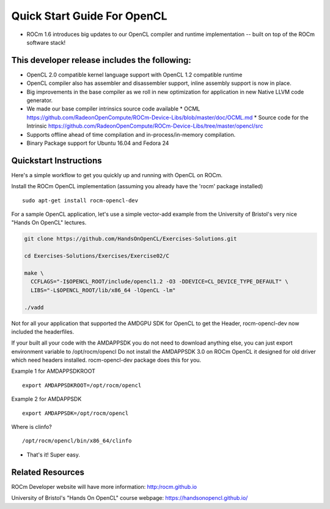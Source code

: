 Quick Start Guide For OpenCL
==========================

* ROCm 1.6 introduces big updates to our OpenCL compiler and runtime implementation -- built on top of the ROCm software stack! 

This developer release includes the following:
------------------------------

* OpenCL 2.0 compatible kernel language support with OpenCL 1.2 compatible runtime
* OpenCL compiler also has assembler and disassembler support,  inline assembly support is now in place. 
* Big improvements in the base compiler as we roll in new optimization for application in new Native LLVM code generator. 
* We made our base compiler intrinsics source code available
  * OCML https://github.com/RadeonOpenCompute/ROCm-Device-Libs/blob/master/doc/OCML.md
  * Source code for the Intrinsic https://github.com/RadeonOpenCompute/ROCm-Device-Libs/tree/master/opencl/src
* Supports offline ahead of time compilation and in-process/in-memory compilation.
* Binary Package support for Ubuntu  16.04 and Fedora 24

Quickstart Instructions
------------------------------

Here's a simple workflow to get you quickly up and running with OpenCL on ROCm.

Install the ROCm OpenCL implementation (assuming you already have the 'rocm' package installed)
::
 sudo apt-get install rocm-opencl-dev


For a sample OpenCL application, let's use a simple vector-add example from the University of Bristol's very nice "Hands On OpenCL" lectures.

.. code-block:: 


 git clone https://github.com/HandsOnOpenCL/Exercises-Solutions.git

 cd Exercises-Solutions/Exercises/Exercise02/C

 make \
   CCFLAGS="-I$OPENCL_ROOT/include/opencl1.2 -O3 -DDEVICE=CL_DEVICE_TYPE_DEFAULT" \
   LIBS="-L$OPENCL_ROOT/lib/x86_64 -lOpenCL -lm"

 ./vadd


Not for all your application that supported the AMDGPU SDK for OpenCL to get the Header,  rocm-opencl-dev now included the headerfiles. 

If your built all your code with the AMDAPPSDK you do not need to download anything else,  you can just export environment variable to  /opt/rocm/opencl    Do not install the AMDAPPSDK 3.0  on ROCm OpenCL it designed for old driver which need headers installed.  rocm-opencl-dev package does this for you. 

Example 1 for AMDAPPSDKROOT
::
 export AMDAPPSDKROOT=/opt/rocm/opencl 


Example 2 for AMDAPPSDK
::
 export AMDAPPSDK=/opt/rocm/opencl


Where is clinfo?
::
 /opt/rocm/opencl/bin/x86_64/clinfo 


* That's it!  Super easy. 

Related Resources
-----------------

ROCm Developer website will have more information: http:/rocm.github.io

University of Bristol's "Hands On OpenCL" course webpage:  https://handsonopencl.github.io/
